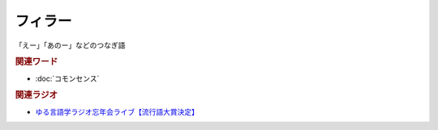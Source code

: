 フィラー
==========================================================
.. glossary::
  フィラー : ふ

「えー」「あのー」などのつなぎ語

.. rubric:: 関連ワード
* :doc:`コモンセンス` 

.. rubric:: 関連ラジオ
* `ゆる言語学ラジオ忘年会ライブ【流行語大賞決定】`_

.. _ゆる言語学ラジオ忘年会ライブ【流行語大賞決定】: https://www.youtube.com/watch?v=poT4BzX7e_Q
